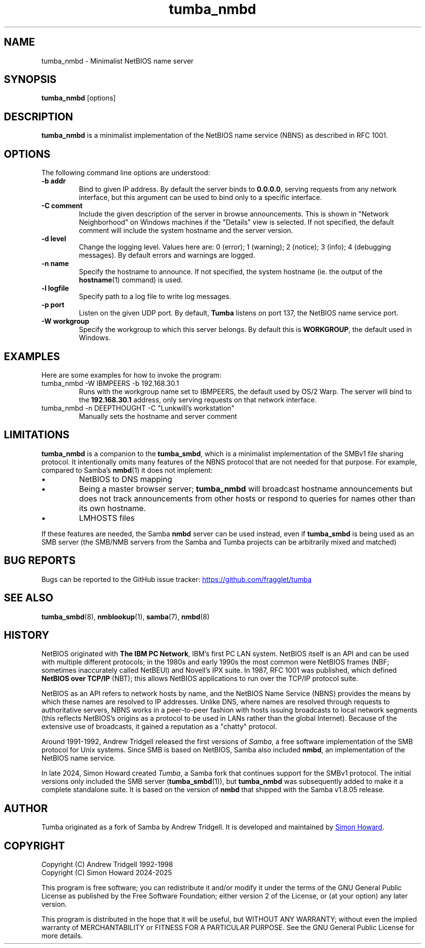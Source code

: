 .TH tumba_nmbd 8
.SH NAME
tumba_nmbd \- Minimalist NetBIOS name server
.SH SYNOPSIS
.B tumba_nmbd
.RB [options]
.SH DESCRIPTION
.PP
.B tumba_nmbd
is a minimalist implementation of the NetBIOS name service (NBNS) as described
in RFC 1001.
.PP
.SH OPTIONS
The following command line options are understood:
.TP
\fB-b addr\fR
Bind to given IP address. By default the server binds to \fB0.0.0.0\fR, serving
requests from any network interface, but this argument can be used to bind only
to a specific interface.
.TP
\fB-C comment\fR
Include the given description of the server in browse announcements. This is
shown in "Network Neighborhood" on Windows machines if the "Details" view is
selected. If not specified, the default comment will include the system
hostname and the server version.
.TP
\fB-d level\fR
Change the logging level. Values here are: 0 (error); 1 (warning); 2 (notice);
3 (info); 4 (debugging messages). By default errors and warnings are logged.
.TP
\fB-n name\fR
Specify the hostname to announce. If not specified, the system hostname (ie.
the output of the \fBhostname\fR(1) command) is used.
.TP
\fB-l logfile\fR
Specify path to a log file to write log messages.
.TP
\fB-p port\fR
Listen on the given UDP port. By default, \fBTumba\fR listens on port 137, the
NetBIOS name service port.
.TP
\fB-W workgroup\fR
Specify the workgroup to which this server belongs. By default this is
\fBWORKGROUP\fR, the default used in Windows.
.PP
.SH EXAMPLES
Here are some examples for how to invoke the program:
.TP
tumba_nmbd -W IBMPEERS -b 192.168.30.1
Runs with the workgroup name set to IBMPEERS, the default used by OS/2 Warp.
The server will bind to the \fB192.168.30.1\fR address, only serving requests
on that network interface.
.TP
tumba_nmbd -n DEEPTHOUGHT -C "Lunkwill's workstation"
Manually sets the hostname and server comment
.SH LIMITATIONS
\fBtumba_nmbd\fR is a companion to the \fBtumba_smbd\fR, which is a minimalist
implementation of the SMBv1 file sharing protocol. It intentionally omits many
features of the NBNS protocol that are not needed for that purpose. For
example, compared to Samba's \fBnmbd\fR(1) it does not implement:
.IP \(bu
NetBIOS to DNS mapping
.IP \(bu
Being a master browser server; \fBtumba_nmbd\fR will broadcast hostname
announcements but does not track announcements from other hosts or respond to
queries for names other than its own hostname.
.IP \(bu
LMHOSTS files
.PP
If these features are needed, the Samba \fBnmbd\fR server can be used instead,
even if \fBtumba_smbd\fR is being used as an SMB server (the SMB/NMB servers
from the Samba and Tumba projects can be arbitrarily mixed and matched)
.SH BUG REPORTS
Bugs can be reported to the GitHub issue tracker:
.UR https://github.com/fragglet/tumba
https://github.com/fragglet/tumba
.UE
.SH SEE ALSO
\fBtumba_smbd\fR(8),
\fBnmblookup\fR(1),
\fBsamba\fR(7),
\fBnmbd\fR(8)
.SH HISTORY
NetBIOS originated with \fBThe IBM PC Network\fR, IBM's first PC LAN system.
NetBIOS itself is an API and can be used with multiple different protocols; in
the 1980s and early 1990s the most common were NetBIOS frames (NBF; sometimes
inaccurately called NetBEUI) and Novell's IPX suite. In 1987, RFC 1001 was
published, which defined \fBNetBIOS over TCP/IP\fR (NBT); this allows NetBIOS
applications to run over the TCP/IP protocol suite.
.PP
NetBIOS as an API refers to network hosts by name, and the NetBIOS Name
Service (NBNS) provides the means by which these names are resolved to IP
addresses. Unlike DNS, where names are resolved through requests to
authoritative servers, NBNS works in a peer-to-peer fashion with hosts issuing
broadcasts to local network segments (this reflects NetBIOS's origins as a
protocol to be used in LANs rather than the global Internet). Because of the
extensive use of broadcasts, it gained a reputation as a "chatty" protocol.
.PP
Around 1991-1992, Andrew Tridgell released the first versions of \fISamba\fR,
a free software implementation of the SMB protocol for Unix systems. Since SMB
is based on NetBIOS, Samba also included \fBnmbd\fR, an implementation of the
NetBIOS name service.
.PP
In late 2024, Simon Howard created \fITumba\fR, a Samba fork that continues
support for the SMBv1 protocol. The initial versions only included the SMB
server (\fBtumba_smbd\fR(1)), but \fBtumba_nmbd\fR was subsequently added to
make it a complete standalone suite. It is based on the version of \fBnmbd\fR
that shipped with the Samba v1.8.05 release.
.SH AUTHOR
Tumba originated as a fork of Samba by Andrew Tridgell.  It is developed and
maintained by
.MT fraggle@gmail.com
Simon Howard
.ME .
.SH COPYRIGHT
Copyright (C) Andrew Tridgell 1992-1998
.br
Copyright (C) Simon Howard 2024-2025

This program is free software; you can redistribute it and/or modify it under
the terms of the GNU General Public License as published by the Free Software
Foundation; either version 2 of the License, or (at your option) any later
version.

This program is distributed in the hope that it will be useful, but WITHOUT ANY
WARRANTY; without even the implied warranty of MERCHANTABILITY or FITNESS FOR A
PARTICULAR PURPOSE.  See the GNU General Public License for more details.
